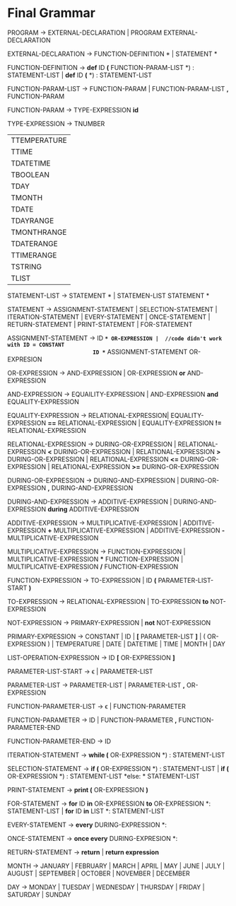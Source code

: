 * Final  Grammar

  PROGRAM -> EXTERNAL-DECLARATION  | 
             PROGRAM  EXTERNAL-DECLARATION

  EXTERNAL-DECLARATION -> FUNCTION-DEFINITION *\n* | 
                          STATEMENT *\n*

  FUNCTION-DEFINITION -> *def* ID *(* FUNCTION-PARAM-LIST *) : \n* STATEMENT-LIST |
  			 *def* ID *(* *) : \n* STATEMENT-LIST
  
  FUNCTION-PARAM-LIST -> FUNCTION-PARAM |
  			 FUNCTION-PARAM-LIST *,* FUNCTION-PARAM
  			 
  FUNCTION-PARAM -> TYPE-EXPRESSION *id*
  
  TYPE-EXPRESSION -> TNUMBER
                    | TTEMPERATURE
                    | TTIME
                    | TDATETIME
                    | TBOOLEAN
                    | TDAY
                    | TMONTH
                    | TDATE
                    | TDAYRANGE
                    | TMONTHRANGE
                    | TDATERANGE
                    | TTIMERANGE
                    | TSTRING
                    | TLIST

  STATEMENT-LIST -> STATEMENT *\n* | 
                    STATEMEN-LIST STATEMENT *\n*


  STATEMENT -> ASSIGNMENT-STATEMENT |
	       SELECTION-STATEMENT |
	       ITERATION-STATEMENT |
	       EVERY-STATEMENT |
	       ONCE-STATEMENT  |
	       RETURN-STATEMENT |
               PRINT-STATEMENT |
               FOR-STATEMENT
          


   ASSIGNMENT-STATEMENT -> ID *=* OR-EXPRESSION |  //code didn't work with ID = CONSTANT
                           ID *=* ASSIGNMENT-STATEMENT OR-EXPRESION
			    
   OR-EXPRESSION -> AND-EXPRESSION |
                    OR-EXPRESSION *or* AND-EXPRESSION
 
   AND-EXPRESSION -> EQUAILITY-EXPRESSION | 
                     AND-EXPRESSION *and* EQUALITY-EXPRESSION
 
 
   EQUALITY-EXPRESSION ->  RELATIONAL-EXPRESSION| 
                          EQUALITY-EXPRESSION *==* RELATIONAL-EXPRESSION |
                          EQUALITY-EXPRESSION *!=* RELATIONAL-EXPRESSION
  
   RELATIONAL-EXPRESSION -> DURING-OR-EXPRESSION |
                            RELATIONAL-EXPRESSION *<* DURING-OR-EXPRESSION |
                            RELATIONAL-EXPRESSION *>* DURING-OR-EXPRESSION |
                            RELATIONAL-EXPRESSION *<=* DURING-OR-EXPRESSION |
                            RELATIONAL-EXPRESSION *>=* DURING-OR-EXPRESSION
   
      
   DURING-OR-EXPRESSION -> DURING-AND-EXPRESSION |
   			DURING-OR-EXPRESSION *,* DURING-AND-EXPRESSION
   
   DURING-AND-EXPRESSION -> ADDITIVE-EXPRESSION |
   			DURING-AND-EXPRESSION *during* ADDITIVE-EXPRESSION

   ADDITIVE-EXPRESSION -> MULTIPLICATIVE-EXPRESSION |
                          ADDITIVE-EXPRESSION *+* MULTIPLICATIVE-EXPRESSION |
                          ADDITIVE-EXPRESSION *-* MULTIPLICATIVE-EXPRESSION

   MULTIPLICATIVE-EXPRESSION -> FUNCTION-EXPRESSION |
                                MULTIPLICATIVE-EXPRESSION *** FUNCTION-EXPRESSION |
                		MULTIPLICATIVE-EXPRESSION */* FUNCTION-EXPRESSION

   FUNCTION-EXPRESSION -> TO-EXPRESSION |
                          ID *(* PARAMETER-LIST-START *)*

   TO-EXPRESSION -> RELATIONAL-EXPRESSION |
   		    TO-EXPRESSION *to* NOT-EXPRESSION


   NOT-EXPRESSION -> PRIMARY-EXPRESSION |
                     *not* NOT-EXPRESSION



   PRIMARY-EXPRESSION -> CONSTANT |
                         ID |
                         *[* PARAMETER-LIST *]* |
                         ( OR-EXPRESSION ) |
                         TEMPERATURE |
                         DATE |
                         DATETIME |
                         TIME |
                         MONTH |
                         DAY 


   LIST-OPERATION-EXPRESSION -> ID *[* OR-EXPRESSION *]*

   PARAMETER-LIST-START -> \epsilon |
                           PARAMETER-LIST

   PARAMETER-LIST -> PARAMETER-LIST | 
                     PARAMETER-LIST *,* OR-EXPRESSION
   
   FUNCTION-PARAMETER-LIST -> \epsilon | FUNCTION-PARAMETER
                              
   FUNCTION-PARAMETER -> ID | FUNCTION-PARAMETER *,* FUNCTION-PARAMETER-END 
   
   FUNCTION-PARAMETER-END -> ID

   ITERATION-STATEMENT -> *while (* OR-EXPRESSION *) :\n* STATEMENT-LIST

   SELECTION-STATEMENT -> *if (* OR-EXPRESSION *) :\n* STATEMENT-LIST |
                          *if (* OR-EXPRESSION *) :\n* STATEMENT-LIST *else: * STATEMENT-LIST
   
   PRINT-STATEMENT -> *print (* OR-EXPRESSION *)*
   
   FOR-STATEMENT -> *for* ID *in* OR-EXPRESSION *to* OR-EXPRESSION *: \n* STATEMENT-LIST |
   		    *for* ID *in* LIST *: \n* STATEMENT-LIST
   
   
   EVERY-STATEMENT -> *every* DURING-EXPRESSION *: \n*
   
   ONCE-STATEMENT -> *once every* DURING-EXPRESION *: \n*

   RETURN-STATEMENT -> *return* | *return expression*
  
   MONTH ->  JANUARY |
             FEBRUARY |
             MARCH |
             APRIL |
             MAY |
             JUNE |
             JULY |
             AUGUST |
             SEPTEMBER |
             OCTOBER |
             NOVEMBER |
             DECEMBER
   
   DAY -> MONDAY |
          TUESDAY |
          WEDNESDAY |
          THURSDAY |
          FRIDAY |
          SATURDAY |
          SUNDAY 

